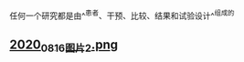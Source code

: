 任何一个研究都是由^^患者、干预、比较、结果和试验设计^^组成的
** [[https://cdn.logseq.com/%2Ff259ad6a-7523-4e5e-8743-1a033751e30c2020_08_16_%E5%9B%BE%E7%89%872.png?Expires=4751174192&Signature=QjHsFNpqS6sVh6AUaCSrxvi2k3OJ8xYYYf0h5E0u9EJkMCdH8GRDHMEWAb-2fmDdc8lv8GmYQxJMaJ5OmYGJbJFsntZufl3vTxI0aJKSfnL4Oe5qvM~6hhmWp9p21k1YPM2X7-brrnnsi2~hCYr10dbeMmKskGlrwB8-bH9r4CIBXGXQrQe8QP34td~rC30ZpBt7MTtRX7l4OHqmCUGxWg2a1G-9hZUbpZaNxjp0kbVLZXxKCHrDtFM4BPGbyUOVjdmnmXvzV6g-18E7b699DCVGKOLr7R9oPPLZn0WE~BPnJ-L~IPKVeDCRq7XttthGNBouW~8gZTngBM-9t6dKcA__&Key-Pair-Id=APKAJE5CCD6X7MP6PTEA][2020_08_16_图片2.png]]

